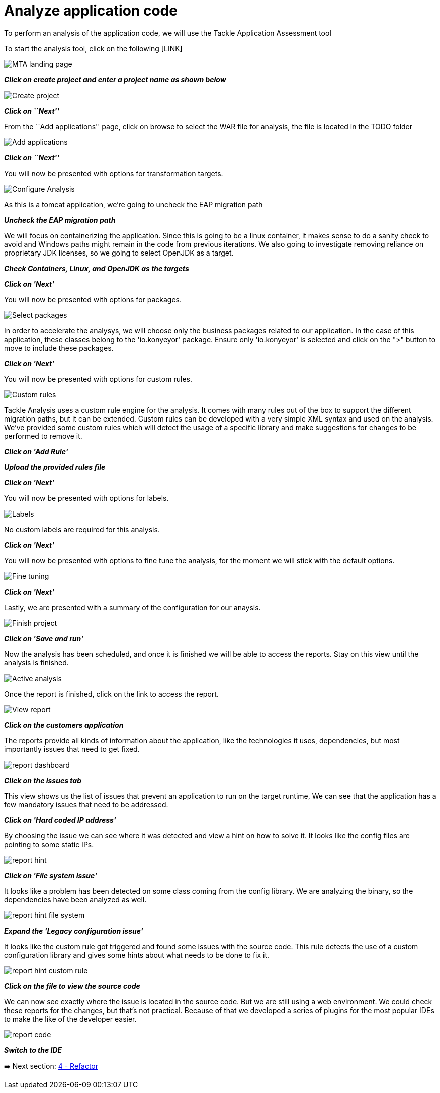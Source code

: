 = Analyze application code

To perform an analysis of the application code, we will use the Tackle
Application Assessment tool

To start the analysis tool, click on the following [LINK]

image::../images/mta-1.png[MTA landing page]

*_Click on create project and enter a project name as shown below_*

image::../images/create-project.png[Create project]

*_Click on ``Next''_*

From the ``Add applications'' page, click on browse to select the WAR
file for analysis, the file is located in the TODO folder

image::../images/add-applications.png[Add applications]

*_Click on ``Next''_*

You will now be presented with options for transformation targets.

image::../images/configure-analysis.png[Configure Analysis]

As this is a tomcat application, we’re going to uncheck the EAP
migration path

*_Uncheck the EAP migration path_*

We will focus on containerizing the application. Since this is going to
be a linux container, it makes sense to do a sanity check to avoid and
Windows paths might remain in the code from previous iterations. We also
going to investigate removing reliance on proprietary JDK licenses, so
we going to select OpenJDK as a target.

*_Check Containers, Linux, and OpenJDK as the targets_*

*_Click on 'Next'_*

You will now be presented with options for packages.

image::../images/packages.png[Select packages]

In order to accelerate the analysys, we will choose only the business packages related to our application. In the case of this application, these classes belong to the 'io.konyeyor' package.  Ensure only 'io.konyeyor' is selected and click on the ">" button to move to include these packages.

*_Click on 'Next'_*

You will now be presented with options for custom rules.

image::../images/custom-rules.png[Custom rules]

Tackle Analysis uses a custom rule engine for the analysis. It comes with many rules out of the box to support the different migration paths, but it can be extended. Custom rules can be developed with a very simple XML syntax and used on the analysis.
We've provided some custom rules which will detect the usage of a specific library and make suggestions for changes to be performed to remove it.  

*_Click on 'Add Rule'_*

*_Upload the provided rules file_*  

// TODO: provide location for rule file

*_Click on 'Next'_*

You will now be presented with options for labels.

image::../images/labels.png[Labels]

No custom labels are required for this analysis.

*_Click on 'Next'_*

You will now be presented with options to fine tune the analysis, for the moment we will stick with the default options.

image::../images/fine-tune.png[Fine tuning]

*_Click on 'Next'_*

Lastly, we are presented with a summary of the configuration for our anaysis. 

image::../images/finish-project.png[Finish project]

*_Click on 'Save and run'_*

Now the analysis has been scheduled, and once it is finished we will be able to access the reports.  Stay on this view until the analysis is finished.

image::../images/active-analysis.png[Active analysis]

Once the report is finished, click on the link to access the report.

// TODO update link with correct wording

image::../images/report-view.png[View report]

*_Click on the customers application_*

The reports provide all kinds of information about the application, like the technologies it uses, dependencies, but most importantly issues that need to get fixed.

image::../images/report-dashboard.png[report dashboard]

*_Click on the issues tab_*

This view shows us the list of issues that prevent an application to run on the target runtime,  We can see that the application has a few mandatory issues that need to be addressed.

*_Click on 'Hard coded IP address'_*

By choosing the issue we can see where it was detected and view a hint on how to solve it.  It looks like the config files are pointing to some static IPs.

image::../images/report-hint.png[report hint]

*_Click on 'File system issue'_*

It looks like a problem has been detected on some class coming from the config library.  We are analyzing the binary, so the dependencies have been analyzed as well.

image::../images/report-hint-fs.png[report hint file system]

*_Expand the 'Legacy configuration issue'_*

It looks like the custom rule got triggered and found some issues with the source code.  This rule detects the use of a custom configuration library and gives some hints about what needs to be done to fix it.

image::../images/report-hint-custom.png[report hint custom rule]

*_Click on the file to view the source code_*

We can now see exactly where the issue is located in the source code.  But we are still using a web environment.  We could check these reports for the changes, but that's not practical.  Because of that we developed a series of plugins for the most popular IDEs to make the like of the developer easier.

image::../images/report-code.png[report code]

*_Switch to the IDE_*

// TODO: How to switch to the IDE?

➡️ Next section: link:./4-refactor.adoc[4 - Refactor]